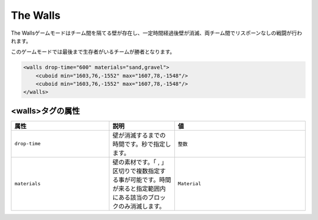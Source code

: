 The Walls
===========

The Wallsゲームモードはチーム間を隔てる壁が存在し、一定時間経過後壁が消滅、両チーム間でリスポーンなしの戦闘が行われます。

このゲームモードでは最後まで生存者がいるチームが勝者となります。

.. code-block:: xml

	<walls drop-time="600" materials="sand,gravel">
	    <cuboid min="1603,76,-1552" max="1607,78,-1548"/>
	    <cuboid min="1603,76,-1552" max="1607,78,-1548"/>
	</walls>

<walls>タグの属性
--------------

.. csv-table:: 
    :header: "属性", "説明", "値"
    :widths: 15, 10, 20

    "``drop-time``", 壁が消滅するまでの時間です。秒で指定します。, "``整数``"
    "``materials``", 壁の素材です。「 |comma| 」区切りで複数指定する事が可能です。時間が来ると指定範囲内にある該当のブロックのみ消滅します。, "``Material``"

.. |comma| replace:: ,
 
